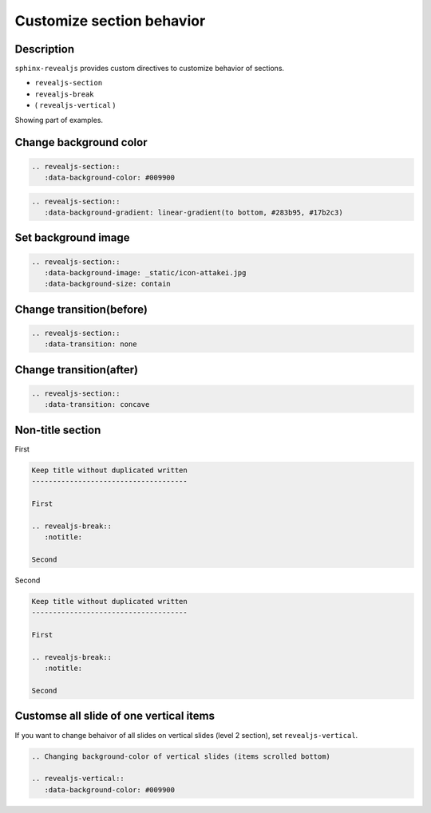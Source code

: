 Customize section behavior
==========================

Description
-----------

``sphinx-revealjs`` provides custom directives to customize behavior of sections.

* ``revealjs-section``
* ``revealjs-break``
* ( ``revealjs-vertical`` )

Showing part of examples.

Change background color
-----------------------

.. revealjs-section::
   :data-background-color: #009900

.. code-block:: rst

   .. revealjs-section::
      :data-background-color: #009900

.. revealjs-break::
   :data-background-gradient: linear-gradient(to bottom, #283b95, #17b2c3)

.. code-block:: rst

   .. revealjs-section::
      :data-background-gradient: linear-gradient(to bottom, #283b95, #17b2c3)

Set background image
--------------------

.. revealjs-section::
   :data-background-image: _static/icon-attakei.jpg
   :data-background-size: contain

.. code-block:: rst

   .. revealjs-section::
      :data-background-image: _static/icon-attakei.jpg
      :data-background-size: contain

Change transition(before)
-------------------------

.. revealjs-section::
   :data-transition: none

.. code-block:: rst

   .. revealjs-section::
      :data-transition: none

Change transition(after)
------------------------

.. revealjs-section::
   :data-transition: concave

.. code-block:: rst

   .. revealjs-section::
      :data-transition: concave

Non-title section
-----------------

First

.. code-block:: rst

   Keep title without duplicated written
   -------------------------------------

   First

   .. revealjs-break::
      :notitle:

   Second

.. revealjs-break::
   :notitle:

Second

.. code-block:: rst

   Keep title without duplicated written
   -------------------------------------

   First

   .. revealjs-break::
      :notitle:

   Second

Customse all slide of one vertical items
----------------------------------------

If you want to change behaivor of all slides on vertical slides (level 2 section),
set ``revealjs-vertical``.

.. code-block:: rst

   .. Changing background-color of vertical slides (items scrolled bottom)

   .. revealjs-vertical::
      :data-background-color: #009900
